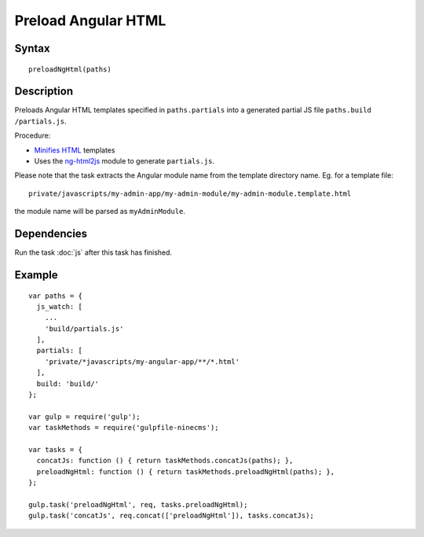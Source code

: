 Preload Angular HTML
====================

Syntax
------
::

    preloadNgHtml(paths)

Description
-----------

Preloads Angular HTML templates specified in ``paths.partials`` into a generated partial JS file
``paths.build`` ``/partials.js``.

Procedure:

- `Minifies HTML`_ templates
- Uses the `ng-html2js`_ module to generate ``partials.js``.

Please note that the task extracts the Angular module name from the template directory name.
Eg. for a template file::

    private/javascripts/my-admin-app/my-admin-module/my-admin-module.template.html

the module name will be parsed as ``myAdminModule``.

.. _Minifies HTML: https://www.npmjs.com/package/gulp-minify-html
.. _ng-html2js: https://www.npmjs.com/package/gulp-ng-html2js

Dependencies
------------

Run the task :doc:`js` after this task has finished.

Example
-------
::

    var paths = {
      js_watch: [
        ...
        'build/partials.js'
      ],
      partials: [
        'private/*javascripts/my-angular-app/**/*.html'
      ],
      build: 'build/'
    };

    var gulp = require('gulp');
    var taskMethods = require('gulpfile-ninecms');

    var tasks = {
      concatJs: function () { return taskMethods.concatJs(paths); },
      preloadNgHtml: function () { return taskMethods.preloadNgHtml(paths); },
    };

    gulp.task('preloadNgHtml', req, tasks.preloadNgHtml);
    gulp.task('concatJs', req.concat(['preloadNgHtml']), tasks.concatJs);

